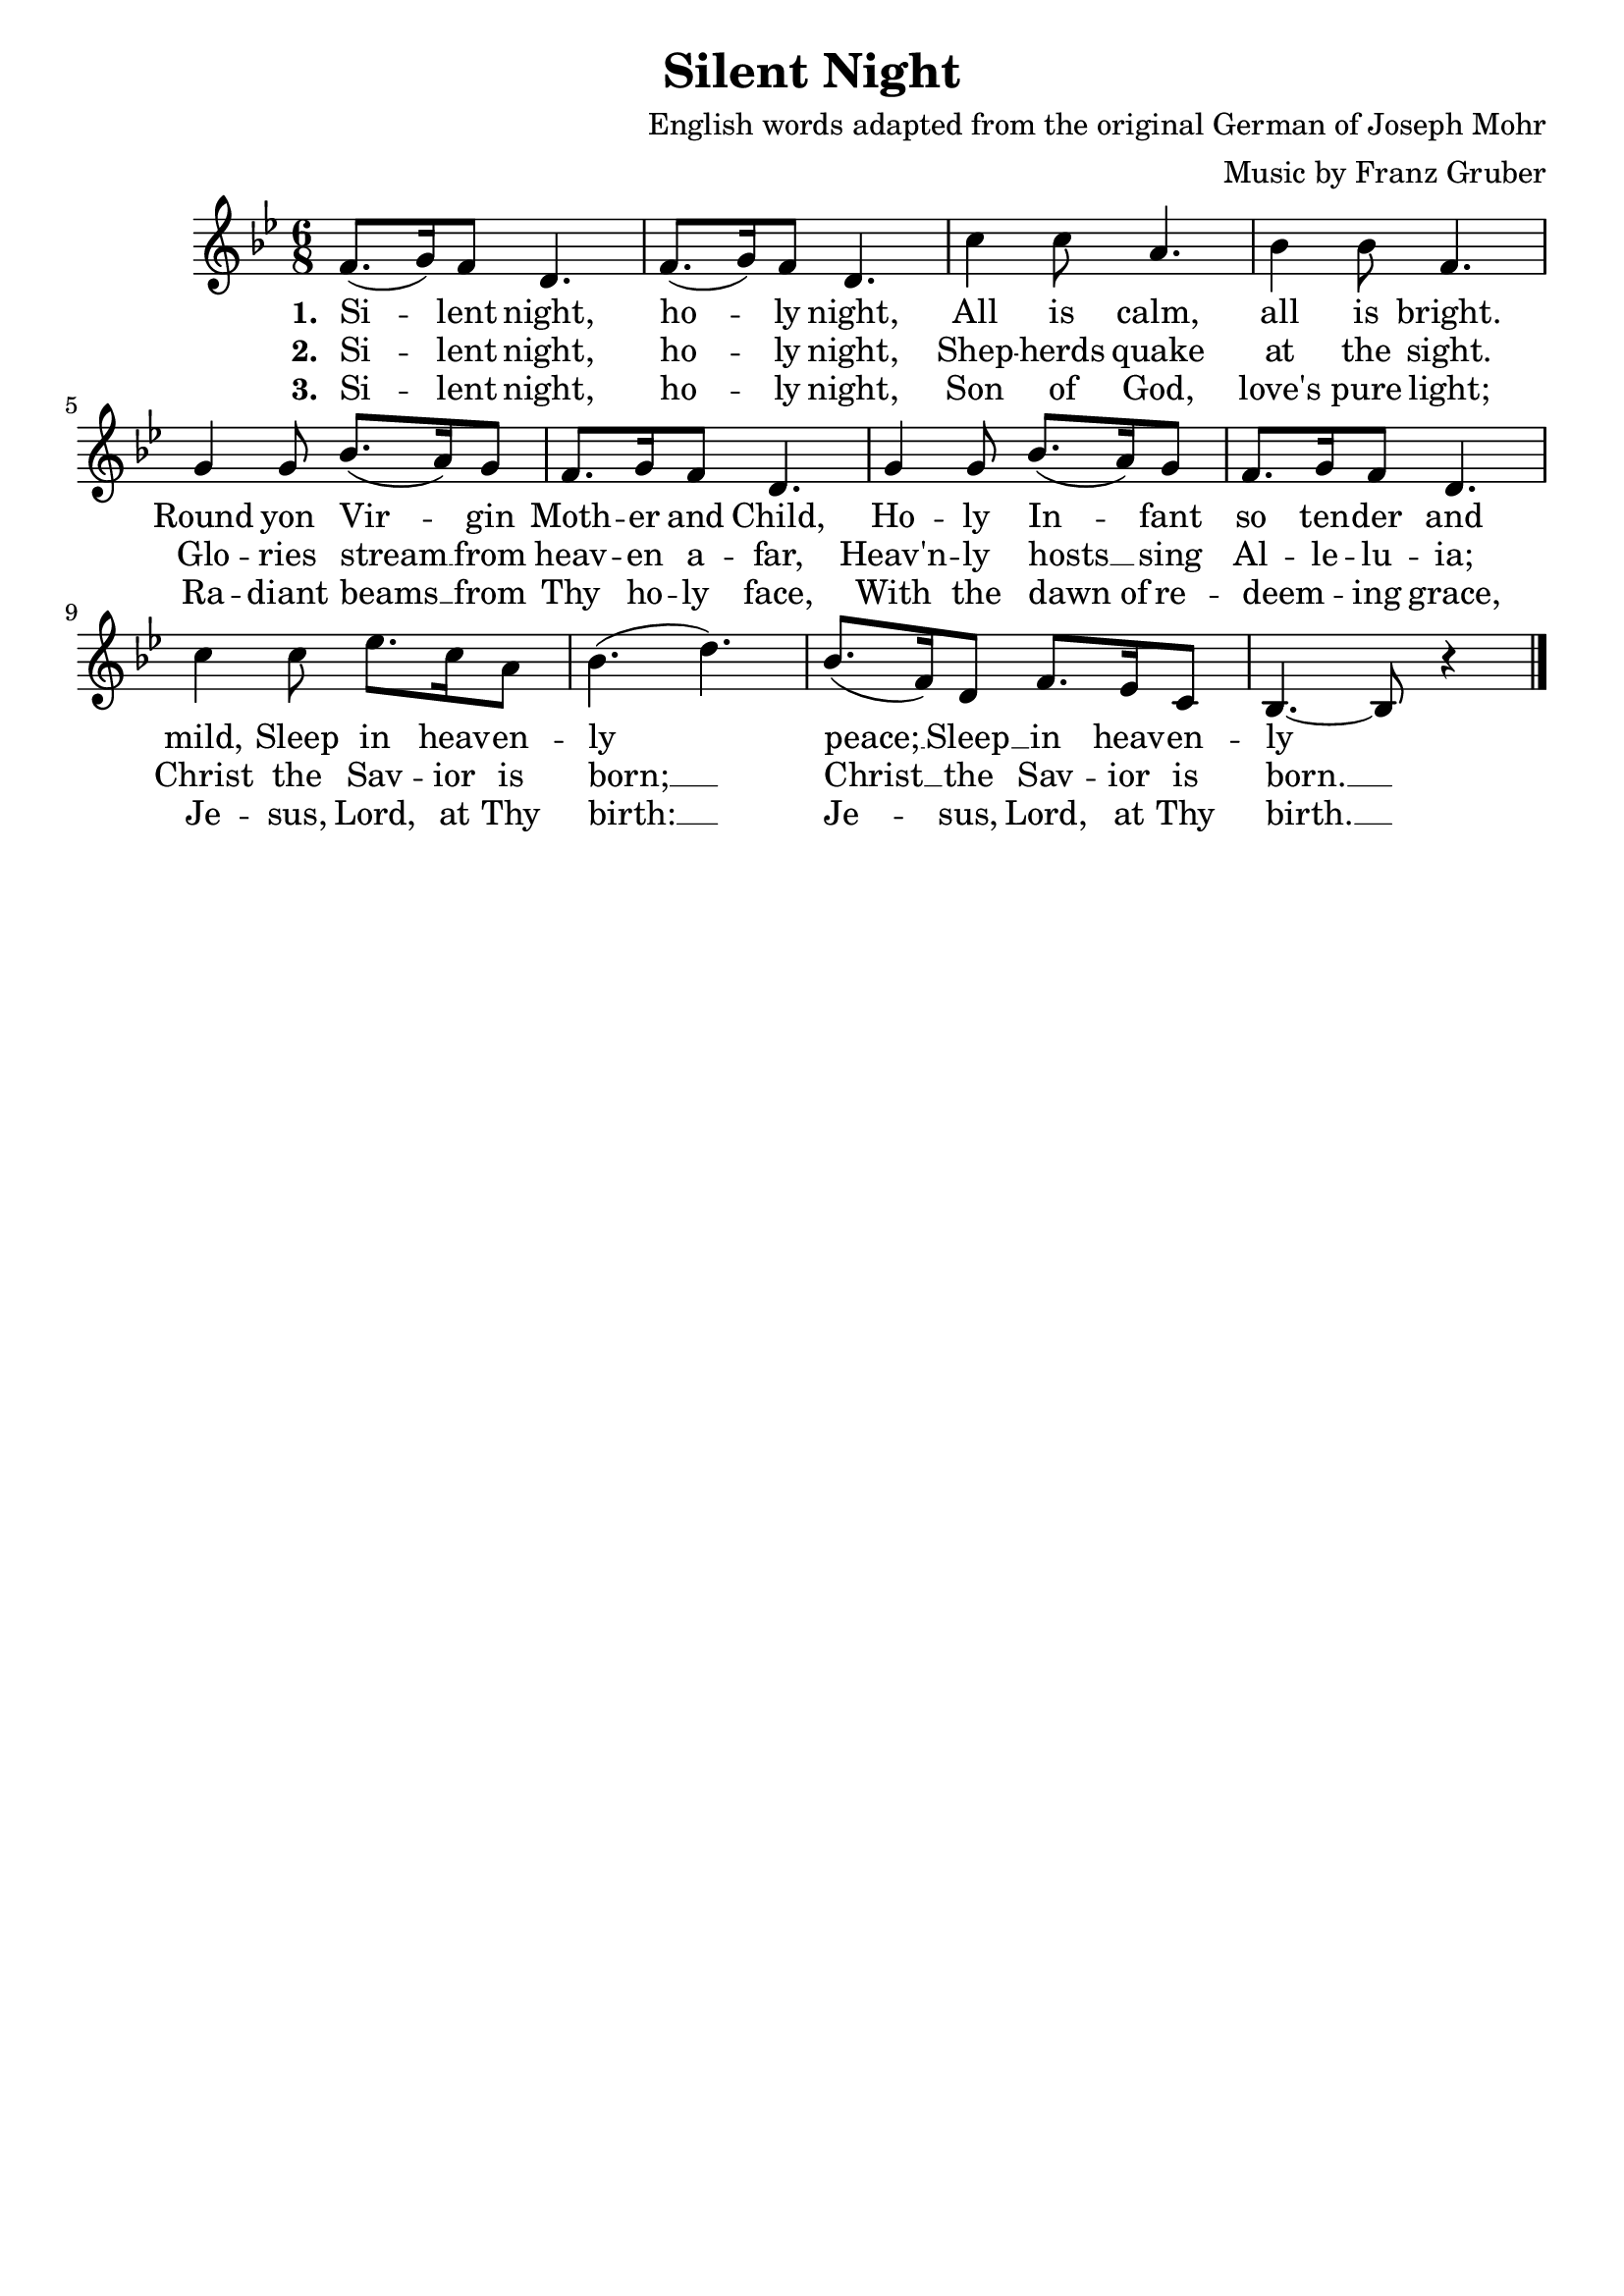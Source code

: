 \header {
    title = "Silent Night"
    tagline = ""
    composer = "English words adapted from the original German of Joseph Mohr"
    arranger = "Music by Franz Gruber"
}

\score {
	<<
		\new Staff {
			\new Voice = "silentNightMelody"{
				\relative f'{
					\time 6/8 
					\key bes \major
					f8.( g16) f8 d4. |
					f8.( g16) f8 d4. |
					c'4 c8 a4. |
					bes4 bes8 f4. |
					g4 g8 bes8.( a16) g8 |
					f8. g16 f8 d4. |
					g4 g8 bes8.( a16) g8 |
					f8. g16 f8 d4. |
					c'4 c8 ees8. c16 a8 |
					bes4.( d) |
					bes8.( f16) d8 f8. ees16 c8 |
					bes4.~ bes8 r4 \bar "|."
				}
			}
		}
		\new Lyrics {
			\lyricsto "silentNightMelody" {
				\lyricmode {
					\set stanza = "1. " 
					Si -- lent night, ho -- ly night,
					All is calm, all is bright.
					Round yon Vir -- gin Moth -- er and Child,
					Ho -- ly In -- fant so ten -- der and mild,
					Sleep in heav -- en -- ly peace; __
					Sleep __ in heav -- en -- ly peace. __
				}
			}
		}
		\new Lyrics {
			\lyricsto "silentNightMelody" {
				\lyricmode {
					\set stanza = "2. "
					Si -- lent night, ho -- ly night,
					Shep -- herds quake at the sight.
					Glo -- ries stream __ from heav -- en a -- far,
					Heav'n -- ly hosts __ sing Al -- le -- lu -- ia;
					Christ the Sav -- ior is born; __
					Christ __ the Sav -- ior is born. __
				}
			}
		}
		\new Lyrics {
			\lyricsto "silentNightMelody" {
				\lyricmode {
					\set stanza = "3. "
					Si -- lent night, ho -- ly night,
					Son of God, love's pure light;
					Ra -- diant beams __ from Thy ho -- ly face,
					With the "dawn of" re -- deem " " -- ing grace,
					Je -- sus, Lord, at Thy birth: __ 
					Je -- sus, Lord, at Thy birth. __ 
				}
			}
		}
	>>
}